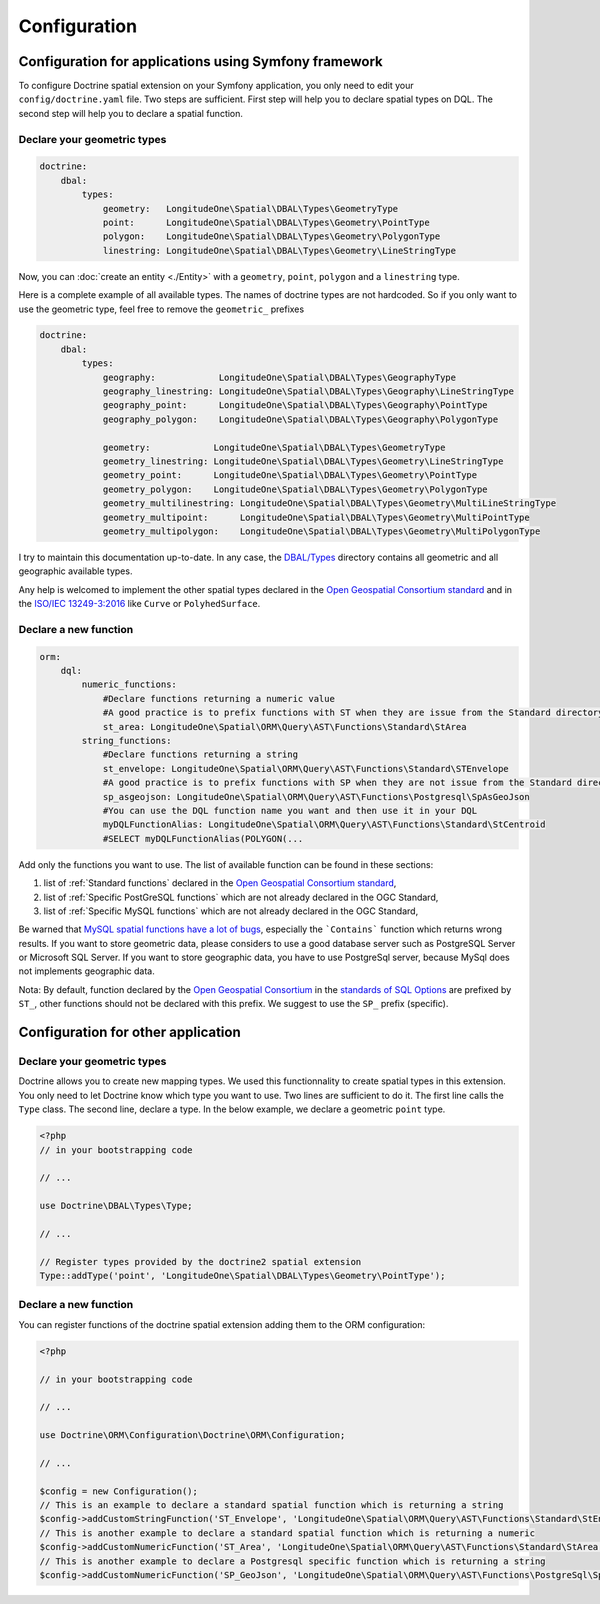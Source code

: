 Configuration
=============

Configuration for applications using Symfony framework
------------------------------------------------------
To configure Doctrine spatial extension on your Symfony application, you only need to edit your ``config/doctrine.yaml``
file. Two steps are sufficient. First step will help you to declare spatial types on DQL. The second step will help you
to declare a spatial function.

Declare your geometric types
^^^^^^^^^^^^^^^^^^^^^^^^^^^^

.. code-block:: yaml

    doctrine:
        dbal:
            types:
                geometry:   LongitudeOne\Spatial\DBAL\Types\GeometryType
                point:      LongitudeOne\Spatial\DBAL\Types\Geometry\PointType
                polygon:    LongitudeOne\Spatial\DBAL\Types\Geometry\PolygonType
                linestring: LongitudeOne\Spatial\DBAL\Types\Geometry\LineStringType

Now, you can :doc:`create an entity <./Entity>` with a ``geometry``, ``point``, ``polygon`` and a ``linestring`` type.

Here is a complete example of all available types. The names of doctrine types are not hardcoded. So if you only want to
use the geometric type, feel free to remove the ``geometric_`` prefixes

.. code-block:: yaml

    doctrine:
        dbal:
            types:
                geography:            LongitudeOne\Spatial\DBAL\Types\GeographyType
                geography_linestring: LongitudeOne\Spatial\DBAL\Types\Geography\LineStringType
                geography_point:      LongitudeOne\Spatial\DBAL\Types\Geography\PointType
                geography_polygon:    LongitudeOne\Spatial\DBAL\Types\Geography\PolygonType

                geometry:            LongitudeOne\Spatial\DBAL\Types\GeometryType
                geometry_linestring: LongitudeOne\Spatial\DBAL\Types\Geometry\LineStringType
                geometry_point:      LongitudeOne\Spatial\DBAL\Types\Geometry\PointType
                geometry_polygon:    LongitudeOne\Spatial\DBAL\Types\Geometry\PolygonType
                geometry_multilinestring: LongitudeOne\Spatial\DBAL\Types\Geometry\MultiLineStringType
                geometry_multipoint:      LongitudeOne\Spatial\DBAL\Types\Geometry\MultiPointType
                geometry_multipolygon:    LongitudeOne\Spatial\DBAL\Types\Geometry\MultiPolygonType

I try to maintain this documentation up-to-date. In any case, the `DBAL/Types`_ directory contains all geometric and all
geographic available types.

Any help is welcomed to implement the other spatial types declared in the `Open Geospatial Consortium standard`_ and in
the `ISO/IEC 13249-3:2016`_ like ``Curve`` or ``PolyhedSurface``.

Declare a new function
^^^^^^^^^^^^^^^^^^^^^^

.. code-block:: yaml

    orm:
        dql:
            numeric_functions:
                #Declare functions returning a numeric value
                #A good practice is to prefix functions with ST when they are issue from the Standard directory
                st_area: LongitudeOne\Spatial\ORM\Query\AST\Functions\Standard\StArea
            string_functions:
                #Declare functions returning a string
                st_envelope: LongitudeOne\Spatial\ORM\Query\AST\Functions\Standard\STEnvelope
                #A good practice is to prefix functions with SP when they are not issue from the Standard directory
                sp_asgeojson: LongitudeOne\Spatial\ORM\Query\AST\Functions\Postgresql\SpAsGeoJson
                #You can use the DQL function name you want and then use it in your DQL
                myDQLFunctionAlias: LongitudeOne\Spatial\ORM\Query\AST\Functions\Standard\StCentroid
                #SELECT myDQLFunctionAlias(POLYGON(...

Add only the functions you want to use. The list of available function can be found in these sections:

1. list of :ref:`Standard functions` declared in the `Open Geospatial Consortium standard`_,
2. list of :ref:`Specific PostGreSQL functions` which are not already declared in the OGC Standard,
3. list of :ref:`Specific MySQL functions` which are not already declared in the OGC Standard,

Be warned that `MySQL spatial functions have a lot of bugs`_, especially the ```Contains``` function which returns wrong
results. If you want to store geometric data, please considers to use a good database server such as PostgreSQL Server
or Microsoft SQL Server. If you want to store geographic data, you have to use PostgreSql server, because MySql
does not implements geographic data.

Nota: By default, function declared by the `Open Geospatial Consortium`_ in the `standards of SQL Options`_ are prefixed
by ``ST_``, other functions should not be declared with this prefix. We suggest to use the ``SP_`` prefix (specific).

Configuration for other application
-----------------------------------

Declare your geometric types
^^^^^^^^^^^^^^^^^^^^^^^^^^^^

Doctrine allows you to create new mapping types. We used this functionnality to create spatial types in this extension.
You only need to let Doctrine know which type you want to use. Two lines are sufficient to do it. The first line calls
the ``Type`` class. The second line, declare a type. In the below example, we declare a geometric ``point`` type.

.. code-block:: php

    <?php
    // in your bootstrapping code

    // ...

    use Doctrine\DBAL\Types\Type;

    // ...

    // Register types provided by the doctrine2 spatial extension
    Type::addType('point', 'LongitudeOne\Spatial\DBAL\Types\Geometry\PointType');

Declare a new function
^^^^^^^^^^^^^^^^^^^^^^

You can register functions of the doctrine spatial extension adding them to the ORM configuration:

.. code-block:: php

    <?php

    // in your bootstrapping code

    // ...

    use Doctrine\ORM\Configuration\Doctrine\ORM\Configuration;

    // ...

    $config = new Configuration();
    // This is an example to declare a standard spatial function which is returning a string
    $config->addCustomStringFunction('ST_Envelope', 'LongitudeOne\Spatial\ORM\Query\AST\Functions\Standard\StEnvelope');
    // This is another example to declare a standard spatial function which is returning a numeric
    $config->addCustomNumericFunction('ST_Area', 'LongitudeOne\Spatial\ORM\Query\AST\Functions\Standard\StArea');
    // This is another example to declare a Postgresql specific function which is returning a string
    $config->addCustomNumericFunction('SP_GeoJson', 'LongitudeOne\Spatial\ORM\Query\AST\Functions\PostgreSql\SpGeoJson');


.. _ISO/IEC 13249-3:2016: https://www.iso.org/standard/60343.html
.. _MySQL spatial functions have a lot of bugs: https://sqlpro.developpez.com/tutoriel/dangers-mysql-mariadb/
.. _Open Geospatial Consortium: https://www.ogc.org/
.. _Open Geospatial Consortium standard: https://www.ogc.org/standards/sfs
.. _standards of SQL Options: https://www.ogc.org/standards/sfs
.. _DBAL/Types: https://github.com/longitude-one/doctrine-spatial/tree/master/lib/LongitudeOne/Spatial/DBAL/Types